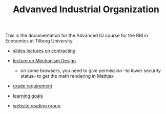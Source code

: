 #+TITLE: Advanved Industrial Organization

This is the documentation for the Advanced IO course for the RM in Economics at
Tilburg University.

  - [[https://janboone.github.io/RM/AdvancedIndustrialOrganization.pdf][slides lectures on contracting]]
  - [[http://janboone.github.io/RM/LectureMechanismDesign.html][lecture on Mechanism Design]]

     - on some browsers, you need to give permission --to lower security
       status-- to get the math rendering in Mathjax

  - [[https://janboone.github.io/RM/GradeRequirementTheoreticalIO.pdf][grade requirement]]
  - [[https://janboone.github.io/RM/LearningGoals.pdf][learning goals]]
  - [[http://appliedeconomictheorytilburg.weebly.com/reading-group.html#][website reading group]]
